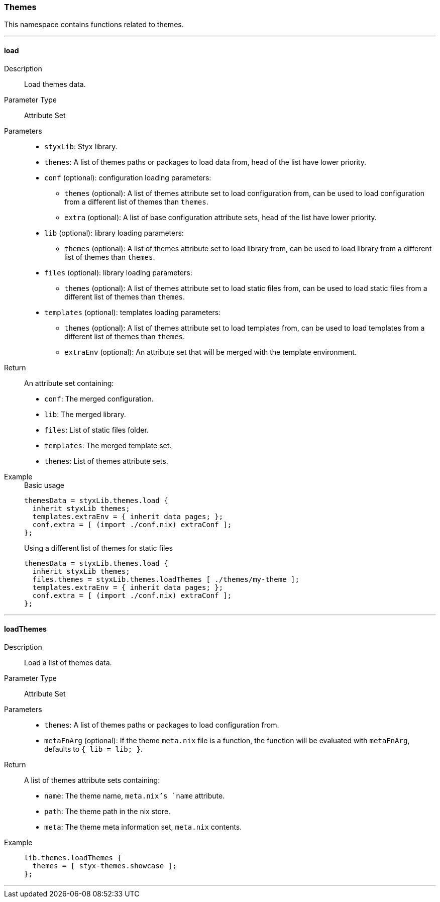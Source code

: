 === Themes

This namespace contains functions related to themes.

:sectnums!:

---

[[lib.themes.load]]
==== load

Description::: Load themes data.
Parameter Type::: Attribute Set
Parameters:::
  * `styxLib`: Styx library.
  * `themes`: A list of themes paths or packages to load data from, head of the list have lower priority.
  * `conf` (optional): configuration loading parameters:
  ** `themes` (optional): A list of themes attribute set to load configuration from, can be used to load configuration from a different list of themes than `themes`.
  ** `extra` (optional): A list of base configuration attribute sets, head of the list have lower priority.
  * `lib` (optional): library loading parameters:
  ** `themes` (optional): A list of themes attribute set to load library from, can be used to load library from a different list of themes than `themes`.
  * `files` (optional): library loading parameters:
  ** `themes` (optional): A list of themes attribute set to load static files from, can be used to load static files from a different list of themes than `themes`.
  * `templates` (optional): templates loading parameters:
  ** `themes` (optional): A list of themes attribute set to load templates from, can be used to load templates from a different list of themes than `themes`.
  ** `extraEnv` (optional): An attribute set that will be merged with the template environment.

Return::: An attribute set containing:
* `conf`: The merged configuration.
* `lib`: The merged library.
* `files`: List of static files folder.
* `templates`: The merged template set.
* `themes`: List of themes attribute sets.

Example:::

+
[source, nix]
.Basic usage
----
themesData = styxLib.themes.load {
  inherit styxLib themes;
  templates.extraEnv = { inherit data pages; };
  conf.extra = [ (import ./conf.nix) extraConf ];
};
----

+
[source, nix]
.Using a different list of themes for static files
----
themesData = styxLib.themes.load {
  inherit styxLib themes;
  files.themes = styxLib.themes.loadThemes [ ./themes/my-theme ];
  templates.extraEnv = { inherit data pages; };
  conf.extra = [ (import ./conf.nix) extraConf ];
};
----

---

[[lib.themes.loadThemes]]
==== loadThemes

Description::: Load a list of themes data.
Parameter Type::: Attribute Set
Parameters:::
  * `themes`: A list of themes paths or packages to load configuration from.
  * `metaFnArg` (optional): If the theme `meta.nix` file is a function, the function will be evaluated with `metaFnArg`, defaults to `{ lib = lib; }`.

Return::: A list of themes attribute sets containing:
* `name`: The theme name, `meta.nix`'s `name` attribute.
* `path`: The theme path in the nix store.
* `meta`: The theme meta information set, `meta.nix` contents.

Example:::

+
[source, nix]
----
lib.themes.loadThemes {
  themes = [ styx-themes.showcase ];
};
----

---

:sectnums:

